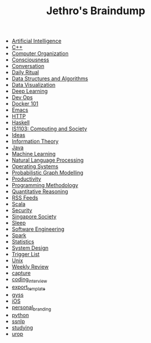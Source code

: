 #+TITLE: Jethro's Braindump

- [[file:artificial_intelligence.org][Artificial Intelligence]]
- [[file:cplusplus.org][C++]]
- [[file:computer_organization.org][Computer Organization]]
- [[file:consciousness.org][Consciousness]]
- [[file:conversation.org][Conversation]]
- [[file:ritual.org][Daily Ritual]]
- [[file:ds_algo.org][Data Structures and Algorithms]]
- [[file:data_viz.org][Data Visualization]]
- [[file:deep_learning.org][Deep Learning]]
- [[file:devops.org][Dev Ops]]
- [[file:docker.org][Docker 101]]
- [[file:emacs.org][Emacs]]
- [[file:http.org][HTTP]]
- [[file:haskell.org][Haskell]]
- [[file:is1103.org][IS1103: Computing and Society]]
- [[file:ideas.org][Ideas]]
- [[file:information_theory.org][Information Theory]]
- [[file:java.org][Java]]
- [[file:machine_learning.org][Machine Learning]]
- [[file:nlp.org][Natural Language Processing]]
- [[file:operatingsystems.org][Operating Systems]]
- [[file:pgm.org][Probabilistic Graph Modelling]]
- [[file:productivity.org][Productivity]]
- [[file:programming_methodology.org][Programming Methodology]]
- [[file:ger1000.org][Quantitative Reasoning]]
- [[file:feeds.org][RSS Feeds]]
- [[file:scala.org][Scala]]
- [[file:security.org][Security]]
- [[file:ges1028.org][Singapore Society]]
- [[file:sleep.org][Sleep]]
- [[file:software_engineering.org][Software Engineering]]
- [[file:spark.org][Spark]]
- [[file:statistics.org][Statistics]]
- [[file:system_design.org][System Design]]
- [[file:trigger_list.org][Trigger List]]
- [[file:unix.org][Unix]]
- [[file:weekly_review.org][Weekly Review]]
- [[file:capture.org][capture]]
- [[file:coding_interview.org][coding_interview]]
- [[file:export_template.org][export_template]]
- [[file:gyss.org][gyss]]
- [[file:ios.org][iOS]]
- [[file:personal_branding.org][personal_branding]]
- [[file:python.org][python]]
- [[file:ssnlp.org][ssnlp]]
- [[file:studying.org][studying]]
- [[file:urop.org][urop]]